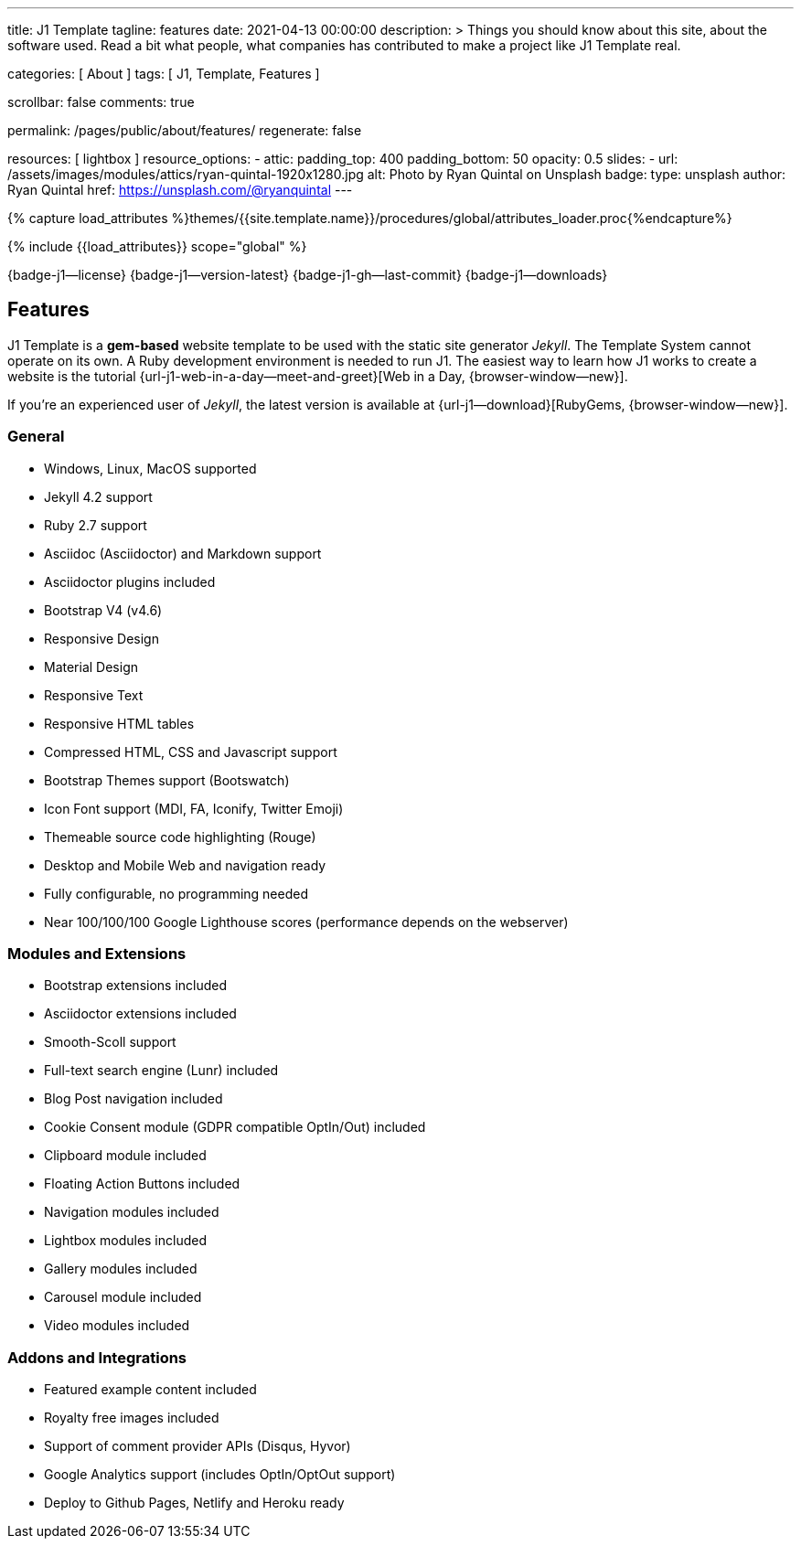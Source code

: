 ---
title:                                  J1 Template
tagline:                                features
date:                                   2021-04-13 00:00:00
description: >
                                        Things you should know about this site,
                                        about the software used. Read a bit what
                                        people, what companies has contributed
                                        to make a project like J1 Template real.

categories:                             [ About ]
tags:                                   [ J1, Template, Features ]

scrollbar:                              false
comments:                               true

permalink:                              /pages/public/about/features/
regenerate:                             false

resources:                              [ lightbox ]
resource_options:
  - attic:
      padding_top:                      400
      padding_bottom:                   50
      opacity:                          0.5
      slides:
        - url:                          /assets/images/modules/attics/ryan-quintal-1920x1280.jpg
          alt:                          Photo by Ryan Quintal on Unsplash
          badge:
            type:                       unsplash
            author:                     Ryan Quintal
            href:                       https://unsplash.com/@ryanquintal
---

// Page Initializer
// =============================================================================
// Enable the Liquid Preprocessor
:page-liquid:

// Set (local) page attributes here
// -----------------------------------------------------------------------------
// :page--attr:                         <attr-value>
:badges-enabled:                        true
:legal-warning:                         true

//  Load Liquid procedures
// -----------------------------------------------------------------------------
{% capture load_attributes %}themes/{{site.template.name}}/procedures/global/attributes_loader.proc{%endcapture%}

// Load page attributes
// -----------------------------------------------------------------------------
{% include {{load_attributes}} scope="global" %}


// Page content
// ~~~~~~~~~~~~~~~~~~~~~~~~~~~~~~~~~~~~~~~~~~~~~~~~~~~~~~~~~~~~~~~~~~~~~~~~~~~~~

ifeval::[{badges-enabled} == true]
{badge-j1--license} {badge-j1--version-latest} {badge-j1-gh--last-commit} {badge-j1--downloads}
endif::[]

// Include sub-documents
// -----------------------------------------------------------------------------

== Features

J1 Template is a *gem-based* website template to be used with the static site
generator _Jekyll_. The Template System cannot operate on its own. A Ruby
development environment is needed to run J1. The easiest way to learn how J1
works to create a website is the tutorial
{url-j1-web-in-a-day--meet-and-greet}[Web in a Day, {browser-window--new}].

If you're an experienced user of _Jekyll_, the latest version is available at
{url-j1--download}[RubyGems, {browser-window--new}].

=== General

* Windows, Linux, MacOS supported
* Jekyll 4.2 support
* Ruby 2.7 support
* Asciidoc (Asciidoctor) and Markdown support
* Asciidoctor plugins included
* Bootstrap V4 (v4.6)
* Responsive Design
* Material Design
* Responsive Text
* Responsive HTML tables
* Compressed HTML, CSS and Javascript support
* Bootstrap Themes support (Bootswatch)
* Icon Font support (MDI, FA, Iconify, Twitter Emoji)
* Themeable source code highlighting (Rouge)
* Desktop and Mobile Web and navigation ready
* Fully configurable, no programming needed
* Near 100/100/100 Google Lighthouse scores (performance depends on the webserver)

=== Modules and Extensions

* Bootstrap extensions included
* Asciidoctor extensions included
* Smooth-Scoll support
* Full-text search engine (Lunr) included
* Blog Post navigation included
* Cookie Consent module (GDPR compatible OptIn/Out) included
* Clipboard module included
* Floating Action Buttons included
* Navigation modules included
* Lightbox modules included
* Gallery modules included
* Carousel module included
* Video modules included

=== Addons and Integrations

* Featured example content included
* Royalty free images included
* Support of comment provider APIs (Disqus, Hyvor)
* Google Analytics support (includes OptIn/OptOut support)
* Deploy to Github Pages, Netlify and Heroku ready
